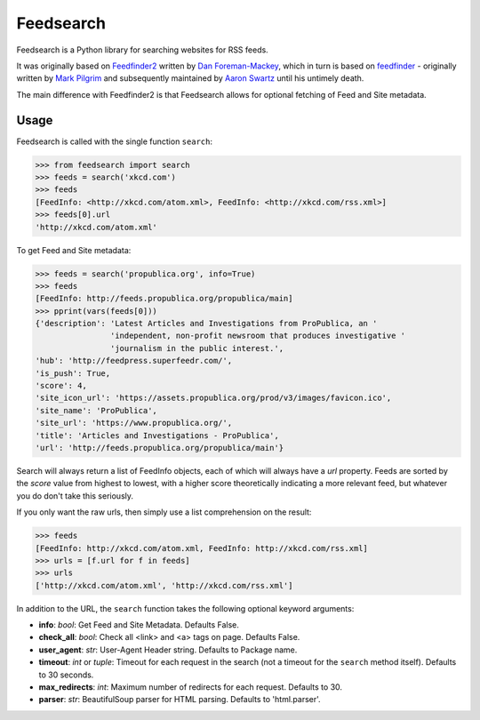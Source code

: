 Feedsearch
==========

Feedsearch is a Python library for searching websites for RSS feeds.

It was originally based on
`Feedfinder2 <https://github.com/dfm/feedfinder2>`_ written by
`Dan Foreman-Mackey <http://dfm.io/>`_, which in turn is based on
`feedfinder <http://www.aaronsw.com/2002/feedfinder/>`_ - originally written by
`Mark Pilgrim <http://en.wikipedia.org/wiki/Mark_Pilgrim_(software_developer)>`_
and subsequently maintained by
`Aaron Swartz <http://en.wikipedia.org/wiki/Aaron_Swartz>`_ until his untimely death.

The main difference with Feedfinder2 is that Feedsearch allows for optional fetching of Feed and Site metadata.

Usage
-----

Feedsearch is called with the single function ``search``:

.. code-block:: python

    >>> from feedsearch import search
    >>> feeds = search('xkcd.com')
    >>> feeds
    [FeedInfo: <http://xkcd.com/atom.xml>, FeedInfo: <http://xkcd.com/rss.xml>]
    >>> feeds[0].url
    'http://xkcd.com/atom.xml'

To get Feed and Site metadata:

.. code-block:: python

    >>> feeds = search('propublica.org', info=True)
    >>> feeds
    [FeedInfo: http://feeds.propublica.org/propublica/main]
    >>> pprint(vars(feeds[0]))
    {'description': 'Latest Articles and Investigations from ProPublica, an '
                    'independent, non-profit newsroom that produces investigative '
                    'journalism in the public interest.',
    'hub': 'http://feedpress.superfeedr.com/',
    'is_push': True,
    'score': 4,
    'site_icon_url': 'https://assets.propublica.org/prod/v3/images/favicon.ico',
    'site_name': 'ProPublica',
    'site_url': 'https://www.propublica.org/',
    'title': 'Articles and Investigations - ProPublica',
    'url': 'http://feeds.propublica.org/propublica/main'}

Search will always return a list of FeedInfo objects, each of which will always have a *url* property.
Feeds are sorted by the *score* value from highest to lowest, with a higher score theoretically indicating
a more relevant feed, but whatever you do don't take this seriously.

If you only want the raw urls, then simply use a list comprehension on the result:

.. code-block:: python

    >>> feeds
    [FeedInfo: http://xkcd.com/atom.xml, FeedInfo: http://xkcd.com/rss.xml]
    >>> urls = [f.url for f in feeds]
    >>> urls
    ['http://xkcd.com/atom.xml', 'http://xkcd.com/rss.xml']

In addition to the URL, the ``search`` function takes the following optional keyword arguments:

- **info**: *bool*: Get Feed and Site Metadata. Defaults False.
- **check_all**: *bool*: Check all <link> and <a> tags on page. Defaults False.
- **user_agent**: *str*: User-Agent Header string. Defaults to Package name.
- **timeout**: *int* or *tuple*: Timeout for each request in the search (not a timeout for the ``search``
  method itself). Defaults to 30 seconds.
- **max_redirects**: *int*: Maximum number of redirects for each request. Defaults to 30.
- **parser**: *str*: BeautifulSoup parser for HTML parsing. Defaults to 'html.parser'.


